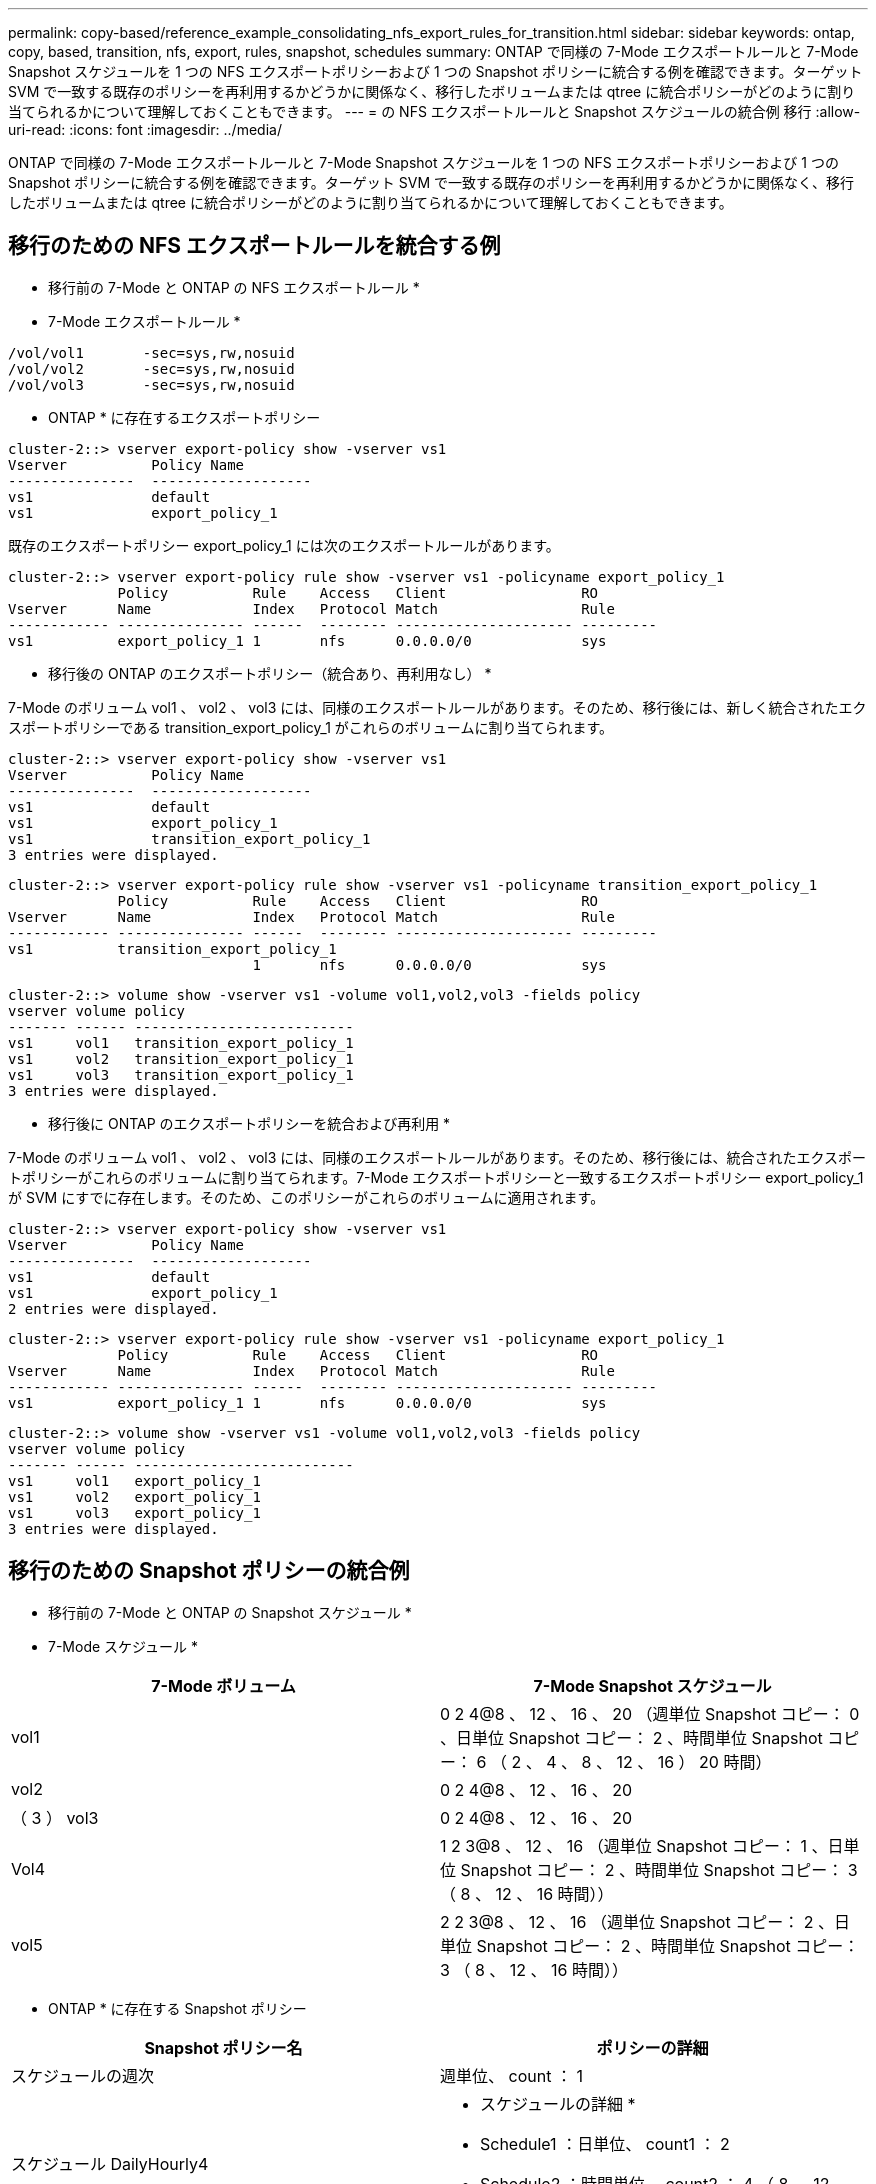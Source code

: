 ---
permalink: copy-based/reference_example_consolidating_nfs_export_rules_for_transition.html 
sidebar: sidebar 
keywords: ontap, copy, based, transition, nfs, export, rules, snapshot, schedules 
summary: ONTAP で同様の 7-Mode エクスポートルールと 7-Mode Snapshot スケジュールを 1 つの NFS エクスポートポリシーおよび 1 つの Snapshot ポリシーに統合する例を確認できます。ターゲット SVM で一致する既存のポリシーを再利用するかどうかに関係なく、移行したボリュームまたは qtree に統合ポリシーがどのように割り当てられるかについて理解しておくこともできます。 
---
= の NFS エクスポートルールと Snapshot スケジュールの統合例 移行
:allow-uri-read: 
:icons: font
:imagesdir: ../media/


[role="lead"]
ONTAP で同様の 7-Mode エクスポートルールと 7-Mode Snapshot スケジュールを 1 つの NFS エクスポートポリシーおよび 1 つの Snapshot ポリシーに統合する例を確認できます。ターゲット SVM で一致する既存のポリシーを再利用するかどうかに関係なく、移行したボリュームまたは qtree に統合ポリシーがどのように割り当てられるかについて理解しておくこともできます。



== 移行のための NFS エクスポートルールを統合する例

* 移行前の 7-Mode と ONTAP の NFS エクスポートルール *

* 7-Mode エクスポートルール *

[listing]
----
/vol/vol1       -sec=sys,rw,nosuid
/vol/vol2       -sec=sys,rw,nosuid
/vol/vol3       -sec=sys,rw,nosuid
----
* ONTAP * に存在するエクスポートポリシー

[listing]
----
cluster-2::> vserver export-policy show -vserver vs1
Vserver          Policy Name
---------------  -------------------
vs1              default
vs1              export_policy_1
----
既存のエクスポートポリシー export_policy_1 には次のエクスポートルールがあります。

[listing]
----
cluster-2::> vserver export-policy rule show -vserver vs1 -policyname export_policy_1
             Policy          Rule    Access   Client                RO
Vserver      Name            Index   Protocol Match                 Rule
------------ --------------- ------  -------- --------------------- ---------
vs1          export_policy_1 1       nfs      0.0.0.0/0             sys
----
* 移行後の ONTAP のエクスポートポリシー（統合あり、再利用なし） *

7-Mode のボリューム vol1 、 vol2 、 vol3 には、同様のエクスポートルールがあります。そのため、移行後には、新しく統合されたエクスポートポリシーである transition_export_policy_1 がこれらのボリュームに割り当てられます。

[listing]
----
cluster-2::> vserver export-policy show -vserver vs1
Vserver          Policy Name
---------------  -------------------
vs1              default
vs1              export_policy_1
vs1              transition_export_policy_1
3 entries were displayed.
----
[listing]
----
cluster-2::> vserver export-policy rule show -vserver vs1 -policyname transition_export_policy_1
             Policy          Rule    Access   Client                RO
Vserver      Name            Index   Protocol Match                 Rule
------------ --------------- ------  -------- --------------------- ---------
vs1          transition_export_policy_1
                             1       nfs      0.0.0.0/0             sys
----
[listing]
----
cluster-2::> volume show -vserver vs1 -volume vol1,vol2,vol3 -fields policy
vserver volume policy
------- ------ --------------------------
vs1     vol1   transition_export_policy_1
vs1     vol2   transition_export_policy_1
vs1     vol3   transition_export_policy_1
3 entries were displayed.
----
* 移行後に ONTAP のエクスポートポリシーを統合および再利用 *

7-Mode のボリューム vol1 、 vol2 、 vol3 には、同様のエクスポートルールがあります。そのため、移行後には、統合されたエクスポートポリシーがこれらのボリュームに割り当てられます。7-Mode エクスポートポリシーと一致するエクスポートポリシー export_policy_1 が SVM にすでに存在します。そのため、このポリシーがこれらのボリュームに適用されます。

[listing]
----
cluster-2::> vserver export-policy show -vserver vs1
Vserver          Policy Name
---------------  -------------------
vs1              default
vs1              export_policy_1
2 entries were displayed.
----
[listing]
----
cluster-2::> vserver export-policy rule show -vserver vs1 -policyname export_policy_1
             Policy          Rule    Access   Client                RO
Vserver      Name            Index   Protocol Match                 Rule
------------ --------------- ------  -------- --------------------- ---------
vs1          export_policy_1 1       nfs      0.0.0.0/0             sys
----
[listing]
----
cluster-2::> volume show -vserver vs1 -volume vol1,vol2,vol3 -fields policy
vserver volume policy
------- ------ --------------------------
vs1     vol1   export_policy_1
vs1     vol2   export_policy_1
vs1     vol3   export_policy_1
3 entries were displayed.
----


== 移行のための Snapshot ポリシーの統合例

* 移行前の 7-Mode と ONTAP の Snapshot スケジュール *

* 7-Mode スケジュール *

|===
| 7-Mode ボリューム | 7-Mode Snapshot スケジュール 


 a| 
vol1
 a| 
0 2 4@8 、 12 、 16 、 20 （週単位 Snapshot コピー： 0 、日単位 Snapshot コピー： 2 、時間単位 Snapshot コピー： 6 （ 2 、 4 、 8 、 12 、 16 ） 20 時間）



 a| 
vol2
 a| 
0 2 4@8 、 12 、 16 、 20



 a| 
（ 3 ） vol3
 a| 
0 2 4@8 、 12 、 16 、 20



 a| 
Vol4
 a| 
1 2 3@8 、 12 、 16 （週単位 Snapshot コピー： 1 、日単位 Snapshot コピー： 2 、時間単位 Snapshot コピー： 3 （ 8 、 12 、 16 時間））



 a| 
vol5
 a| 
2 2 3@8 、 12 、 16 （週単位 Snapshot コピー： 2 、日単位 Snapshot コピー： 2 、時間単位 Snapshot コピー： 3 （ 8 、 12 、 16 時間））

|===
* ONTAP * に存在する Snapshot ポリシー

|===
| Snapshot ポリシー名 | ポリシーの詳細 


 a| 
スケジュールの週次
 a| 
週単位、 count ： 1



 a| 
スケジュール DailyHourly4
 a| 
* スケジュールの詳細 *

* Schedule1 ：日単位、 count1 ： 2
* Schedule2 ：時間単位、 count2 ： 4 （ 8 、 12 、 16 、 20 時間ごと




 a| 
スケジュール時間 1
 a| 
毎時 8 、 12 、 16 、 20 時間、 count ： 4

|===
* 移行後の ONTAP の Snapshot ポリシー（統合あり、再利用なし） *

|===
| 7-Mode ボリューム | 7-Mode Snapshot スケジュール | ONTAP の Snapshot ポリシー 


 a| 
vol1
 a| 
0 2 4@8 、 12 、 16 、 20 （週単位 Snapshot コピー： 0 、日単位 Snapshot コピー： 2 、時間単位 Snapshot コピー： 4 （ 8 、 12 、 16 、 20 時間））
 a| 
* vol1 、 vol2 、 vol3 * の統合されたポリシー

* 名前： transition_snapshot_policy_0
* スケジュールの詳細
+
** Schedule1 ：日単位、 count1 ： 2
** Schedule2 ：時間単位、 count2 ： 4 （ 8 、 12 、 16 、 20 時間ごと






 a| 
vol2
 a| 
0 2 4@8 、 12 、 16 、 20
 a| 
（ 3 ） vol3



 a| 
0 2 4@8 、 12 、 16 、 20
 a| 
Vol4
 a| 
1 2 3@8 、 12 、 16 （週単位 Snapshot コピー： 1 、日単位 Snapshot コピー： 2 、時間単位 Snapshot コピー： 3 （ 8 、 12 、 16 時間））



 a| 
* 名前： transition_snapshot_policy_1
* スケジュールの詳細
+
** Schedule1 ：週単位、 count1 ： 1
** Schedule2 ：日単位、 count2 ： 2
** スケジュール 3 ：毎時、 count3 ： 3 個、 8 、 12 、 16 時間



 a| 
vol5
 a| 
2 2 3@8 、 12 、 16 （週単位 Snapshot コピー： 2 、日単位 Snapshot コピー： 2 、時間単位 Snapshot コピー： 3 （ 8 、 12 、 16 時間））

|===
* 移行後の ONTAP の Snapshot ポリシー。統合および再利用あり *

|===
| 7-Mode ボリューム | 7-Mode Snapshot スケジュール | ONTAP の Snapshot ポリシー 


 a| 
vol1
 a| 
0 2 4@8 、 12 、 16 、 20 （週単位 Snapshot コピー： 0 、日単位 Snapshot コピー： 2 、時間単位 Snapshot コピー： 4 （ 2 、 4 、 8 、 12 、 16 ） 20 時間）
 a| 
既存の ONTAP ポリシーが再利用される vol1 、 vol2 、 vol3 の統合されたポリシー

名前： ScheduleDailyHourly4



 a| 
vol2
 a| 
0 2 4@8 、 12 、 16 、 20
 a| 
（ 3 ） vol3



 a| 
0 2 4@8 、 12 、 16 、 20
 a| 
Vol4
 a| 
1 2 3@8 、 12 、 16 （週単位 Snapshot コピー： 1 、日単位 Snapshot コピー： 2 、時間単位 Snapshot コピー： 3 （ 8 、 12 、 16 時間））



 a| 
* 名前： transition_snapshot_policy_1
* スケジュールの詳細
+
** Schedule1 ：週単位、 count1 ： 1
** Schedule2 ：日単位、 count2 ： 2
** スケジュール 3 ：毎時、 count3 ： 3 個、 8 、 12 、 16 時間



 a| 
vol5
 a| 
2 2 3@8 、 12 、 16 （週単位 Snapshot コピー： 2 、日単位 Snapshot コピー： 2 、時間単位 Snapshot コピー： 3 （ 8 、 12 、 16 時間））

|===